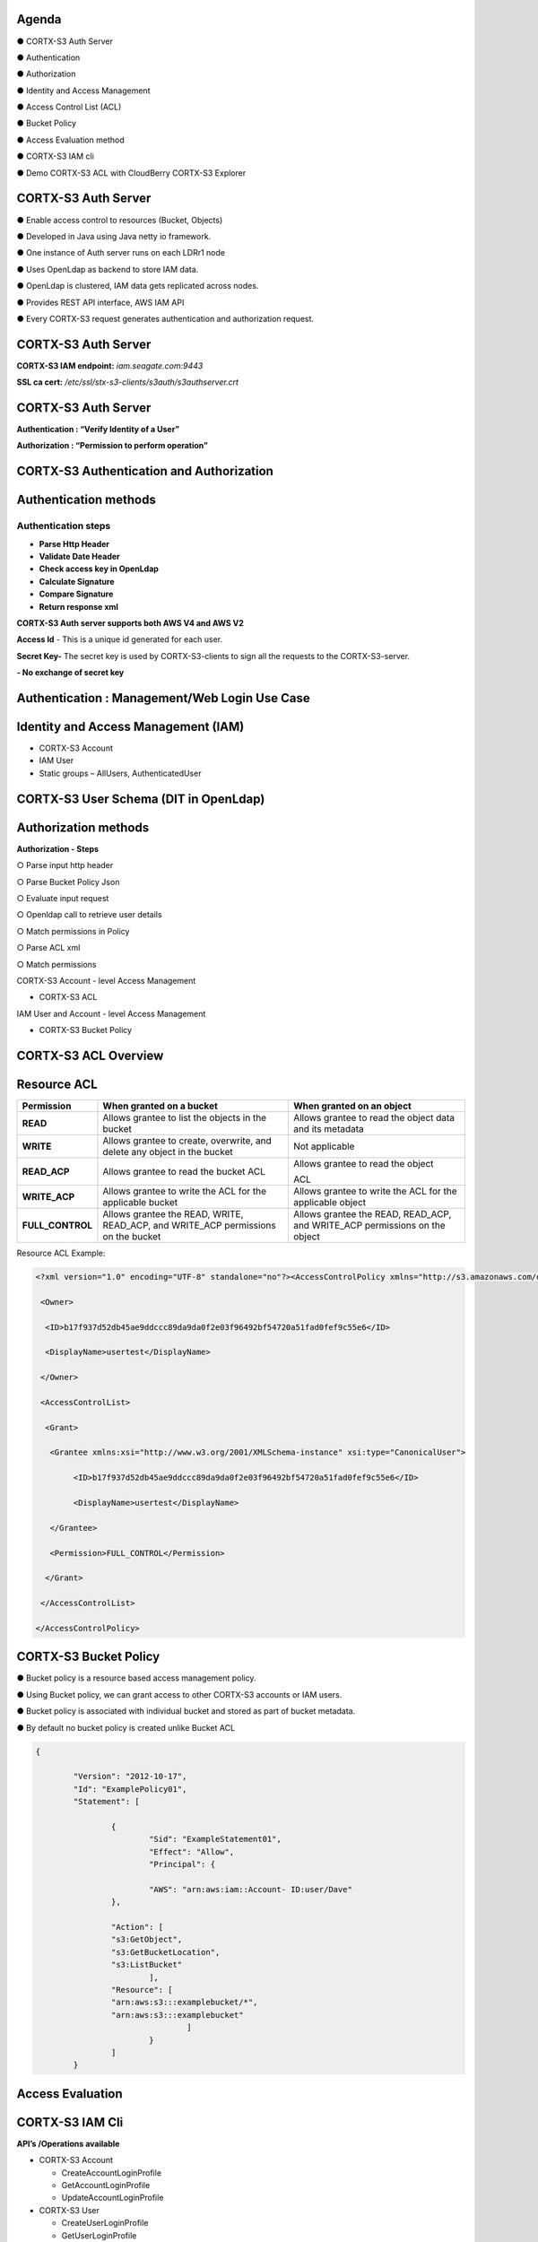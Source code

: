 .. vim: syntax=rst

|image0|

=======
Agenda
=======

● CORTX-S3 Auth Server

● Authentication

● Authorization

● Identity and Access Management

● Access Control List (ACL)

● Bucket Policy

● Access Evaluation method

● CORTX-S3 IAM cli

● Demo CORTX-S3 ACL with CloudBerry CORTX-S3 Explorer

===============
CORTX-S3 Auth Server
===============

● Enable access control to resources (Bucket, Objects)

● Developed in Java using Java netty io framework.

● One instance of Auth server runs on each LDRr1 node

● Uses OpenLdap as backend to store IAM data.

● OpenLdap is clustered, IAM data gets replicated across nodes.

● Provides REST API interface, AWS IAM API

● Every CORTX-S3 request generates authentication and authorization request.

===============
CORTX-S3 Auth Server
===============

|image1|

**CORTX-S3 IAM endpoint:** *iam.seagate.com:9443*

**SSL ca cert:** */etc/ssl/stx-s3-clients/s3auth/s3authserver.crt*  

===============
CORTX-S3 Auth Server
===============

**Authentication : “Verify Identity of a User”**

**Authorization : “Permission to perform operation”**

====================================
CORTX-S3 Authentication and Authorization
====================================

|image2|

=======================   
Authentication methods
=======================


**Authentication steps**
#########################

• **Parse Http Header**

• **Validate Date Header**

• **Check access key in OpenLdap**

• **Calculate Signature**

• **Compare Signature**

• **Return response xml**

|image3|

**CORTX-S3 Auth server supports both AWS V4 and AWS V2**

**Access Id** - This is a unique id generated for each user.

**Secret Key-** The secret key is used by CORTX-S3-clients to 
sign all the requests to the CORTX-S3-server.

**- No exchange of secret key**
   
   
===============================================
Authentication : Management/Web Login Use Case
===============================================

|image4|

..

=====================================
Identity and Access Management (IAM)
=====================================

|image5|

• CORTX-S3 Account

• IAM User

• Static groups – AllUsers, AuthenticatedUser

=================================
CORTX-S3 User Schema (DIT in OpenLdap)
=================================
   
|image6|

   
======================
Authorization methods
======================


**Authorization - Steps**

○ Parse input http header

○ Parse Bucket Policy Json

○ Evaluate input request

○ Openldap call to retrieve user details

○ Match permissions in Policy

○ Parse ACL xml

○ Match permissions

CORTX-S3 Account - level Access Management

* CORTX-S3 ACL

IAM User and Account - level Access Management

* CORTX-S3 Bucket Policy

================   
CORTX-S3 ACL Overview
================

|image7|

..

=============
Resource ACL
=============

+---------------------+----------------------+----------------------+
|    **Permission**   |    **When granted on |    **When granted on |
|                     |    a bucket**        |    an object**       |
+=====================+======================+======================+
|    **READ**         |    Allows grantee to |    Allows grantee to |
|                     |    list the objects  |    read the object   |
|                     |    in the bucket     |    data and its      |
|                     |                      |    metadata          |
+---------------------+----------------------+----------------------+
|    **WRITE**        |    Allows grantee to |    Not applicable    |
|                     |    create,           |                      |
|                     |    overwrite, and    |                      |
|                     |    delete any object |                      |
|                     |    in the bucket     |                      |
+---------------------+----------------------+----------------------+
|    **READ_ACP**     |    Allows grantee to |    Allows grantee to |
|                     |    read the bucket   |    read the object   |
|                     |    ACL               |                      |
|                     |                      |    ACL               |
+---------------------+----------------------+----------------------+
|    **WRITE_ACP**    |    Allows grantee to |    Allows grantee to |
|                     |    write the ACL for |    write the ACL for |
|                     |    the applicable    |    the applicable    |
|                     |    bucket            |    object            |
+---------------------+----------------------+----------------------+
|    **FULL_CONTROL** |    Allows grantee    |    Allows grantee    |
|                     |    the READ, WRITE,  |    the READ,         |
|                     |    READ_ACP, and     |    READ_ACP, and     |
|                     |    WRITE_ACP         |    WRITE_ACP         |
|                     |    permissions on    |    permissions on    |
|                     |    the bucket        |    the object        |
+---------------------+----------------------+----------------------+



Resource ACL Example:


.. code-block:: xml


		<?xml version="1.0" encoding="UTF-8" standalone="no"?><AccessControlPolicy xmlns="http://s3.amazonaws.com/doc/2006-03-01/">
		
		 <Owner>
		 
		  <ID>b17f937d52db45ae9ddccc89da9da0f2e03f96492bf54720a51fad0fef9c55e6</ID>
		  
		  <DisplayName>usertest</DisplayName>
		  
		 </Owner>
		 
		 <AccessControlList>
		 
		  <Grant>
		  
		   <Grantee xmlns:xsi="http://www.w3.org/2001/XMLSchema-instance" xsi:type="CanonicalUser">
		   
			<ID>b17f937d52db45ae9ddccc89da9da0f2e03f96492bf54720a51fad0fef9c55e6</ID>
			
			<DisplayName>usertest</DisplayName>
			
		   </Grantee>
		   
		   <Permission>FULL_CONTROL</Permission>
		   
		  </Grant>
		  
		 </AccessControlList>
		 
		</AccessControlPolicy>
		

..

=================
CORTX-S3 Bucket Policy
=================

  
● Bucket policy is a resource based access management policy.

● Using Bucket policy, we can grant access to other CORTX-S3 accounts or
IAM users.

● Bucket policy is associated with individual bucket and stored as
part of bucket metadata.

● By default no bucket policy is created unlike Bucket ACL

.. code-block:: python

	{

		"Version": "2012-10-17", 
		"Id": "ExamplePolicy01", 
		"Statement": [

			{
				"Sid": "ExampleStatement01", 
				"Effect": "Allow", 
				"Principal": {

				"AWS": "arn:aws:iam::Account- ID:user/Dave"
			},

			"Action": [ 
			"s3:GetObject", 
			"s3:GetBucketLocation", 
			"s3:ListBucket"
				],
			"Resource": [ 
			"arn:aws:s3:::examplebucket/*",
			"arn:aws:s3:::examplebucket"
					]
				}
			]
		}
..

==================
Access Evaluation
==================


|image9|

..

=========== 
CORTX-S3 IAM Cli
===========

**API’s /Operations available**


-  CORTX-S3 Account

   - CreateAccountLoginProfile
   
   - GetAccountLoginProfile
   
   - UpdateAccountLoginProfile
   
   

-  CORTX-S3 User
   
   - CreateUserLoginProfile
   
   - GetUserLoginProfile
   
   - UpdateUserLoginProfile
   
   

-  CORTX-S3 Access Key/Secret Key
   
   - ChangePassword
   
   - GetTempAuthCredentials
   
   
..

===============  
**Questions?**
===============   

*Reach out to:*


* *CORTX Community Slack channel* - `<https://cortxcommunity.slack.com>`_

   
==============
**Thank you**
==============


.. |image0| image:: images/1_Data_is_Potential.png
   
.. |image1| image:: images/2_S3_Auth_Server.png
  
.. |image2| image:: images/3_S3_Authentication_and_Authorization.png
  
.. |image3| image:: images/4_Authentication_Methods.jpeg
 
.. |image4| image:: images/5_Authentication_Management.png

.. |image5| image:: images/6_Identity_and_Access_Management.png
  
.. |image6| image:: images/7_S3_User_Schema.png
 
.. |image7| image:: images/8_S3_ACL_Overview.png
 
.. |image9| image:: images/9_Access_Evaluation.png
